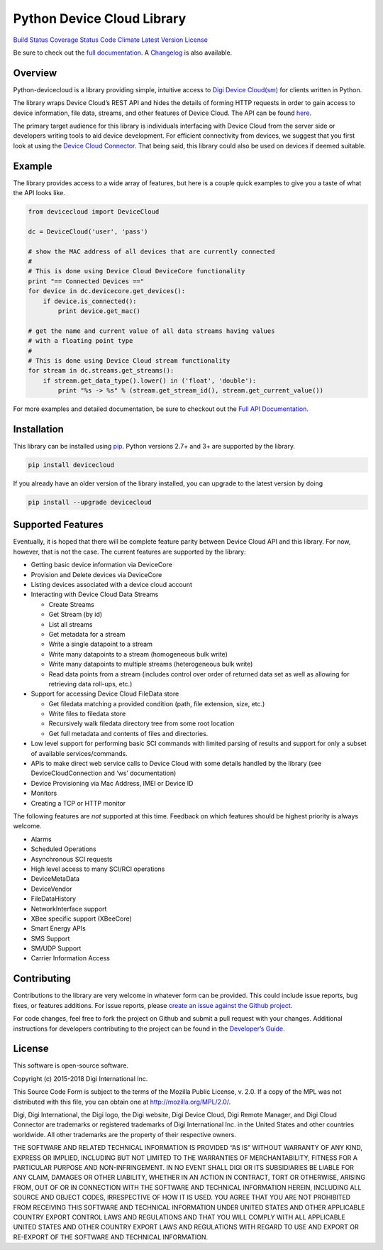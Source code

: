 Python Device Cloud Library
===========================

`Build Status <https://travis-ci.org/digidotcom/python-devicecloud>`__
`Coverage
Status <https://coveralls.io/r/digidotcom/python-devicecloud>`__ `Code
Climate <https://codeclimate.com/github/digidotcom/python-devicecloud>`__
`Latest Version <https://pypi.python.org/pypi/devicecloud/>`__
`License <https://github.com/digidotcom/python-devicecloud/blob/master/LICENSE>`__

Be sure to check out the `full
documentation <http://digidotcom.github.io/python-devicecloud>`__. A
`Changelog <https://github.com/digidotcom/python-devicecloud/blob/master/CHANGELOG.md>`__
is also available.

Overview
--------

Python-devicecloud is a library providing simple, intuitive access to
`Digi Device
Cloud(sm) <http://www.digi.com/products/cloud/digi-device-cloud>`__ for
clients written in Python.

The library wraps Device Cloud’s REST API and hides the details of
forming HTTP requests in order to gain access to device information,
file data, streams, and other features of Device Cloud. The API can be
found
`here <http://ftp1.digi.com/support/documentation/90002008_redirect.htm>`__.

The primary target audience for this library is individuals interfacing
with Device Cloud from the server side or developers writing tools to
aid device development. For efficient connectivity from devices, we
suggest that you first look at using the `Device Cloud
Connector <http://www.digi.com/support/productdetail?pid=5575>`__. That
being said, this library could also be used on devices if deemed
suitable.

Example
-------

The library provides access to a wide array of features, but here is a
couple quick examples to give you a taste of what the API looks like.

.. code:: python

   from devicecloud import DeviceCloud

   dc = DeviceCloud('user', 'pass')

   # show the MAC address of all devices that are currently connected
   #
   # This is done using Device Cloud DeviceCore functionality
   print "== Connected Devices =="
   for device in dc.devicecore.get_devices():
       if device.is_connected():
           print device.get_mac()

   # get the name and current value of all data streams having values
   # with a floating point type
   #
   # This is done using Device Cloud stream functionality
   for stream in dc.streams.get_streams():
       if stream.get_data_type().lower() in ('float', 'double'):
           print "%s -> %s" % (stream.get_stream_id(), stream.get_current_value())

For more examples and detailed documentation, be sure to checkout out
the `Full API
Documentation <https://digidotcom.github.io/python-devicecloud>`__.

Installation
------------

This library can be installed using
`pip <https://github.com/pypa/pip>`__. Python versions 2.7+ and 3+ are
supported by the library.

.. code:: sh

   pip install devicecloud

If you already have an older version of the library installed, you can
upgrade to the latest version by doing

.. code:: sh

   pip install --upgrade devicecloud

Supported Features
------------------

Eventually, it is hoped that there will be complete feature parity
between Device Cloud API and this library. For now, however, that is not
the case. The current features are supported by the library:

-  Getting basic device information via DeviceCore
-  Provision and Delete devices via DeviceCore
-  Listing devices associated with a device cloud account
-  Interacting with Device Cloud Data Streams

   -  Create Streams
   -  Get Stream (by id)
   -  List all streams
   -  Get metadata for a stream
   -  Write a single datapoint to a stream
   -  Write many datapoints to a stream (homogeneous bulk write)
   -  Write many datapoints to multiple streams (heterogeneous bulk
      write)
   -  Read data points from a stream (includes control over order of
      returned data set as well as allowing for retrieving data
      roll-ups, etc.)

-  Support for accessing Device Cloud FileData store

   -  Get filedata matching a provided condition (path, file extension,
      size, etc.)
   -  Write files to filedata store
   -  Recursively walk filedata directory tree from some root location
   -  Get full metadata and contents of files and directories.

-  Low level support for performing basic SCI commands with limited
   parsing of results and support for only a subset of available
   services/commands.
-  APIs to make direct web service calls to Device Cloud with some
   details handled by the library (see DeviceCloudConnection and ‘ws’
   documentation)
-  Device Provisioning via Mac Address, IMEI or Device ID
-  Monitors
-  Creating a TCP or HTTP monitor

The following features are *not* supported at this time. Feedback on
which features should be highest priority is always welcome.

-  Alarms
-  Scheduled Operations
-  Asynchronous SCI requests
-  High level access to many SCI/RCI operations
-  DeviceMetaData
-  DeviceVendor
-  FileDataHistory
-  NetworkInterface support
-  XBee specific support (XBeeCore)
-  Smart Energy APIs
-  SMS Support
-  SM/UDP Support
-  Carrier Information Access

Contributing
------------

Contributions to the library are very welcome in whatever form can be
provided. This could include issue reports, bug fixes, or features
additions. For issue reports, please `create an issue against the Github
project <https://github.com/digidotcom/python-devicecloud/issues>`__.

For code changes, feel free to fork the project on Github and submit a
pull request with your changes. Additional instructions for developers
contributing to the project can be found in the `Developer’s
Guide <https://github.com/digidotcom/python-devicecloud/blob/master/CONTRIBUTING.md>`__.

License
-------

This software is open-source software.

Copyright (c) 2015-2018 Digi International Inc.

This Source Code Form is subject to the terms of the Mozilla Public
License, v. 2.0. If a copy of the MPL was not distributed with this
file, you can obtain one at http://mozilla.org/MPL/2.0/.

Digi, Digi International, the Digi logo, the Digi website, Digi Device
Cloud, Digi Remote Manager, and Digi Cloud Connector are trademarks or
registered trademarks of Digi International Inc. in the United States
and other countries worldwide. All other trademarks are the property of
their respective owners.

THE SOFTWARE AND RELATED TECHNICAL INFORMATION IS PROVIDED “AS IS”
WITHOUT WARRANTY OF ANY KIND, EXPRESS OR IMPLIED, INCLUDING BUT NOT
LIMITED TO THE WARRANTIES OF MERCHANTABILITY, FITNESS FOR A PARTICULAR
PURPOSE AND NON-INFRINGEMENT. IN NO EVENT SHALL DIGI OR ITS SUBSIDIARIES
BE LIABLE FOR ANY CLAIM, DAMAGES OR OTHER LIABILITY, WHETHER IN AN
ACTION IN CONTRACT, TORT OR OTHERWISE, ARISING FROM, OUT OF OR IN
CONNECTION WITH THE SOFTWARE AND TECHNICAL INFORMATION HEREIN, INCLUDING
ALL SOURCE AND OBJECT CODES, IRRESPECTIVE OF HOW IT IS USED. YOU AGREE
THAT YOU ARE NOT PROHIBITED FROM RECEIVING THIS SOFTWARE AND TECHNICAL
INFORMATION UNDER UNITED STATES AND OTHER APPLICABLE COUNTRY EXPORT
CONTROL LAWS AND REGULATIONS AND THAT YOU WILL COMPLY WITH ALL
APPLICABLE UNITED STATES AND OTHER COUNTRY EXPORT LAWS AND REGULATIONS
WITH REGARD TO USE AND EXPORT OR RE-EXPORT OF THE SOFTWARE AND TECHNICAL
INFORMATION.
